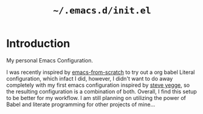 #+TITLE: =~/.emacs.d/init.el=

* Introduction
My personal Emacs Configuration.

I was recently inspired by [[https://github.com/daviwil/emacs-from-scratch][emacs-from-scratch]] to try out a org babel Literal configuration, which infact I did, however, I didn't want to do away completely with my first emacs configuration inspired by [[https://sites.google.com/site/steveyegge2/my-dot-emacs-file][steve yegge]], so the resulting configuration is a combination of both. Overall, I find this setup to be better for my workflow. I am still planning on utilizing the power of Babel and literate programming for other projects of mine...
